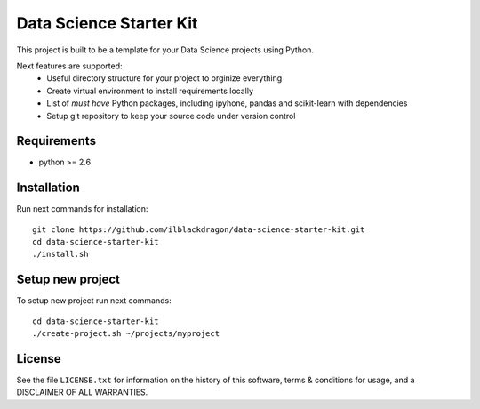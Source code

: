 ..  -*- mode: rst -*-

Data Science Starter Kit
########################

This project is built to be a template for your Data Science projects using Python.

Next features are supported:
  * Useful directory structure for your project to orginize everything
  * Create virtual environment to install requirements locally
  * List of *must have* Python packages, including ipyhone, pandas and scikit-learn with dependencies
  * Setup git repository to keep your source code under version control

Requirements
------------

- python >= 2.6

Installation
------------

Run next commands for installation::

  git clone https://github.com/ilblackdragon/data-science-starter-kit.git
  cd data-science-starter-kit
  ./install.sh

Setup new project
-----------------

To setup new project run next commands::

    cd data-science-starter-kit
    ./create-project.sh ~/projects/myproject

License
-------

See the file ``LICENSE.txt`` for information on the history of this 
software, terms & conditions for usage, and a DISCLAIMER OF ALL WARRANTIES.
